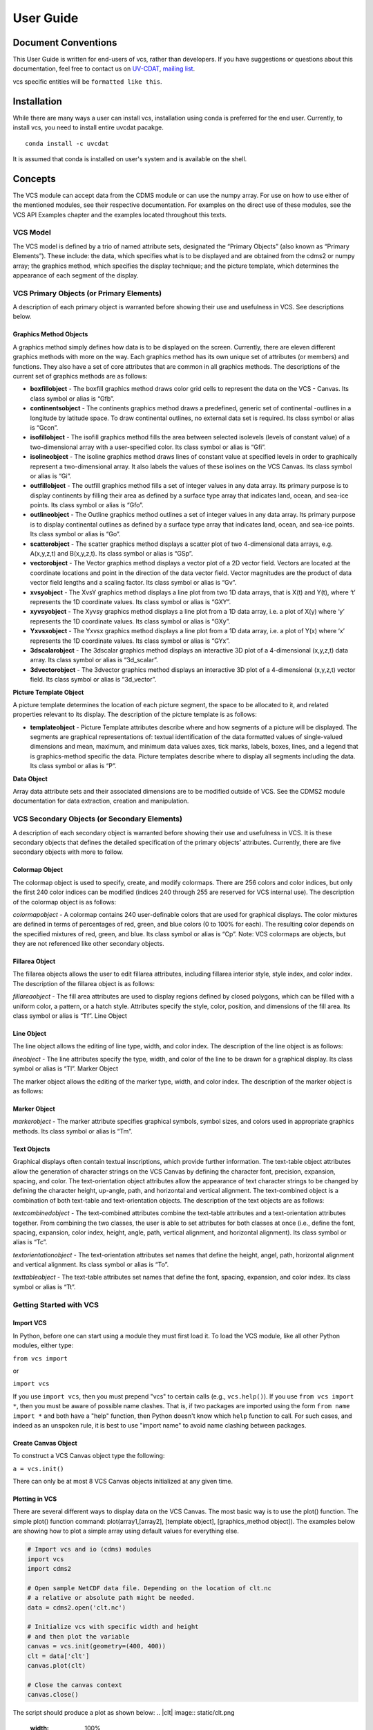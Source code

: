 User Guide
**********

Document Conventions
====================

This User Guide is written for end-users of vcs, rather than developers. If you
have suggestions or questions about this documentation, feel free to contact us
on `UV-CDAT <https://github.com/UV-CDAT/uvcdat>`_,
`mailing list <uvcdat-users@lists.llnl.gov>`_.

vcs specific entities will be ``formatted like this``.

.. _concepts:

Installation
============
While there are many ways a user can install vcs, installation using conda is
preferred for the end user. Currently, to install vcs, you need to install entire uvcdat
pacakge. ::

    conda install -c uvcdat

It is assumed that conda is installed on user's system and is available on the shell.


Concepts
========

The VCS module can accept data from the CDMS module or can use the numpy array. For use on
how to use either of the mentioned modules, see their respective documentation. For examples on the
direct use of these modules, see the VCS API Examples chapter and the examples located throughout this texts.

VCS Model
---------

The VCS model is defined by a trio of named attribute sets, designated the “Primary Objects” (also known as “Primary Elements”).
These include: the data, which specifies what is to be displayed and are obtained from the cdms2 or numpy array;
the graphics method, which specifies the display technique; and the picture template, which determines the appearance of
each segment of the display.

VCS Primary Objects (or Primary Elements)
-----------------------------------------

A description of each primary object is warranted before showing their use and usefulness in VCS. See descriptions below.

Graphics Method Objects
^^^^^^^^^^^^^^^^^^^^^^^

A graphics method simply defines how data is to be displayed on the screen. Currently, there are eleven different graphics methods with more on the way. Each graphics method has its own unique set of attributes (or members) and functions. They also have a set of core attributes that are common in all graphics methods. The descriptions of the current set of graphics methods are as follows:

* **boxfillobject** - The boxfill graphics method draws color grid cells to represent the data on the VCS - Canvas. Its class symbol or alias is “Gfb”.
* **continentsobject** - The continents graphics method draws a predefined, generic set of continental -outlines in a longitude by latitude space. To draw continental outlines, no external data set is required. Its class symbol or alias is “Gcon”.
* **isofillobject** - The isofill graphics method fills the area between selected isolevels (levels of constant value) of a two-dimensional array with a user-specified color. Its class symbol or alias is “Gfi”.
* **isolineobject** - The isoline graphics method draws lines of constant value at specified levels in order to graphically represent a two-dimensional array. It also labels the values of these isolines on the VCS Canvas. Its class symbol or alias is “Gi”.
* **outfillobject** - The outfill graphics method fills a set of integer values in any data array. Its primary purpose is to display continents by filling their area as defined by a surface type array that indicates land, ocean, and sea-ice points. Its class symbol or alias is “Gfo”.
* **outlineobject** - The Outline graphics method outlines a set of integer values in any data array. Its primary purpose is to display continental outlines as defined by a surface type array that indicates land, ocean, and sea-ice points. Its class symbol or alias is “Go”.
* **scatterobject** - The scatter graphics method displays a scatter plot of two 4-dimensional data arrays, e.g. A(x,y,z,t) and B(x,y,z,t). Its class symbol or alias is “GSp”.
* **vectorobject** - The Vector graphics method displays a vector plot of a 2D vector field. Vectors are located at the coordinate locations and point in the direction of the data vector field. Vector magnitudes are the product of data vector field lengths and a scaling factor. Its class symbol or alias is “Gv”.
* **xvsyobject** - The XvsY graphics method displays a line plot from two 1D data arrays, that is X(t) and Y(t), where ‘t’ represents the 1D coordinate values. Its class symbol or alias is “GXY”.
* **xyvsyobject** - The Xyvsy graphics method displays a line plot from a 1D data array, i.e. a plot of X(y) where ‘y’ represents the 1D coordinate values. Its class symbol or alias is “GXy”.
* **Yxvsxobject** - The Yxvsx graphics method displays a line plot from a 1D data array, i.e. a plot of Y(x) where ‘x’ represents the 1D coordinate values. Its class symbol or alias is “GYx”.
* **3dscalarobject** - The 3dscalar graphics method displays an interactive 3D plot of a 4-dimensional (x,y,z,t) data array. Its class symbol or alias is “3d_scalar”.
* **3dvectorobject** - The 3dvector graphics method displays an interactive 3D plot of a 4-dimensional (x,y,z,t) vector field. Its class symbol or alias is “3d_vector”.

**Picture Template Object**

A picture template determines the location of each picture segment, the space to be allocated to it, and related properties relevant to its display. The description of the picture template is as follows:

* **templateobject** - Picture Template attributes describe where and how segments of a picture will be displayed. The segments are graphical representations of: textual identification of the data formatted values of single-valued dimensions and mean, maximum, and minimum data values axes, tick marks, labels, boxes, lines, and a legend that is graphics-method specific the data. Picture templates describe where to display all segments including the data. Its class symbol or alias is “P”.

**Data Object**

Array data attribute sets and their associated dimensions are to be modified outside of VCS. See the CDMS2 module documentation for data extraction, creation and manipulation.

VCS Secondary Objects (or Secondary Elements)
---------------------------------------------
A description of each secondary object is warranted before showing their use and usefulness in VCS. It is these secondary objects that defines the detailed specification of the primary objects’ attributes. Currently, there are five secondary objects with more to follow.

Colormap Object
^^^^^^^^^^^^^^^

The colormap object is used to specify, create, and modify colormaps. There are 256 colors and color indices, but only the first 240 color indices can be modified (indices 240 through 255 are reserved for VCS internal use). The description of the colormap object is as follows:

*colormapobject* - A colormap contains 240 user-definable colors that are used for graphical displays. The color mixtures are defined in terms of percentages of red, green, and blue colors (0 to 100% for each). The resulting color depends on the specified mixtures of red, green, and blue. Its class symbol or alias is “Cp”.
Note: VCS colormaps are objects, but they are not referenced like other secondary objects.

Fillarea Object
^^^^^^^^^^^^^^^

The fillarea objects allows the user to edit fillarea attributes, including fillarea interior style, style index, and color index. The description of the fillarea object is as follows:

*fillareaobject* - The fill area attributes are used to display regions defined by closed polygons, which can be filled with a uniform color, a pattern, or a hatch style. Attributes specify the style, color, position, and dimensions of the fill area. Its class symbol or alias is “Tf”.
Line Object

Line Object
^^^^^^^^^^^

The line object allows the editing of line type, width, and color index. The description of the line object is as follows:

*lineobject* - The line attributes specify the type, width, and color of the line to be drawn for a graphical display. Its class symbol or alias is “Tl”.
Marker Object

The marker object allows the editing of the marker type, width, and color index. The description of the marker object is as follows:

Marker Object
^^^^^^^^^^^^^

*markerobject* - The marker attribute specifies graphical symbols, symbol sizes, and colors used in appropriate graphics methods. Its class symbol or alias is “Tm”.

Text Objects
^^^^^^^^^^^^

Graphical displays often contain textual inscriptions, which provide further information. The text-table object attributes allow the generation of character strings on the VCS Canvas by defining the character font, precision, expansion, spacing, and color. The text-orientation object attributes allow the appearance of text character strings to be changed by defining the character height, up-angle, path, and horizontal and vertical alignment. The text-combined object is a combination of both text-table and text-orientation objects. The description of the text objects are as follows:

*textcombinedobject* - The text-combined attributes combine the text-table attributes and a text-orientation attributes together. From combining the two classes, the user is able to set attributes for both classes at once (i.e., define the font, spacing, expansion, color index, height, angle, path, vertical alignment, and horizontal alignment). Its class symbol or alias is “Tc”.

*textorientationobject* - The text-orientation attributes set names that define the height, angel, path, horizontal alignment and vertical alignment. Its class symbol or alias is “To”.

*texttableobject* - The text-table attributes set names that define the font, spacing, expansion, and color index. Its class symbol or alias is “Tt”.


Getting Started with VCS
------------------------

Import VCS
^^^^^^^^^^

In Python, before one can start using a module they must first load it.
To load the VCS module, like all other Python modules, either type:

``from vcs import``

or

``import vcs``

If you use ``import vcs``, then you must prepend "vcs" to certain calls
(e.g., ``vcs.help()``). If you use ``from vcs import *``, then you must
be aware of possible name clashes. That is, if two packages are imported
using the form ``from name import *`` and both have a "help" function,
then Python doesn't know which ``help`` function to call. For such
cases, and indeed as an unspoken rule, it is best to use "import name"
to avoid name clashing between packages.

Create Canvas Object
^^^^^^^^^^^^^^^^^^^^

To construct a VCS Canvas object type the following:

``a = vcs.init()``

There can only be at most 8 VCS Canvas objects initialized at any given
time.

Plotting in VCS
^^^^^^^^^^^^^^^
There are several different ways to display data on the VCS Canvas. The
most basic way is to use the plot() function. The simple plot() function
command: plot(array1,[array2], [template object], [graphics\_method
object]). The examples below are showing how to plot a simple array
using default values for everything else.

.. code-block:: python

    # Import vcs and io (cdms) modules
    import vcs
    import cdms2

    # Open sample NetCDF data file. Depending on the location of clt.nc
    # a relative or absolute path might be needed.
    data = cdms2.open('clt.nc')

    # Initialize vcs with specific width and height
    # and then plot the variable
    canvas = vcs.init(geometry=(400, 400))
    clt = data['clt']
    canvas.plot(clt)

    # Close the canvas context
    canvas.close()

The script should produce a plot as shown below:
.. |clt| image:: static/clt.png
   :width: 100%

As mentioned earlier, vcs can use numpy array directly. The example below shows how to plot numpy array data.

.. code-block:: python

    # Import necessary modules
    import vcs
    import cdms2
    import numpy

    # Manually create data
    data = numpy.sin(numpy.arrange(100))

    # Reshape to make it useful for vcs
    data = numpy.reshape(data, (10, 10))

    # Initialize vcs and then plot the data
    canvas = vcs.init()
    canvas.plot(data)

    # Close the canvas context
    canvas.close()

It should be noted that plot can take multiple arguments. For example, plot can take ``bg=1`` option to draw visualization in the background. Below is the plotting climate data example with few new options to plot method.

.. code-block:: python

    # Import vcs and io (cdms) modules
    import vcs
    import cdms2

    # Open sample NetCDF data file
    data = cdms2.open('clt.nc')

    # Initialize vcs and then plot the variable
    canvas = vcs.init()

    # Create isofill graphics method
    iso = canvas.createisofill()

    # Create default template
    template = canvas.createtemplate()

    # Scale down visualization space
    template.scale(0.8)

    clt = data['clt']

    # Plot isofill with continents outline and custom template
    canvas.plot(template, iso, clt, continents=1)

    # Close the canvas context
    canvas.close()


.. note:: When using the plot() function, keep in mind that all keyword arguments must be last. The order of the arguments is not restrictive, just as long as they are before any keyword argument.


Other Plotting functions in VCS
^^^^^^^^^^^^^^^^^^^^^^^^^^^^^^^

There are other ways to plot data in VCS. These additional plotting
routines utilizes the same parameter format as the plot() function. What
makes these plotting functions unique are their direct association with
the graphics methods. That is, each graphics method has its own plot
function. For example, if the user wishes to plot data using the isofill
graphics method, then the function isofill() can be used instead of the
plot() function. If the isofill object is not specified then the default
isofill graphics method will be used. The user can also pass down the
name of the graphics method to be used. In some ways, the graphics
method plot functions can be thought of as short cuts to plotting data.

Note, if a different graphics method object is specified and passed down
to one of these alternate plot functions, then the alternate plot
function will behave as the plot() function and plot the data in the
specified graphics method format.

See table below for additional plot functions.

+--------------------+--------------------------------------------------+
| Plot Function      | Description                                      |
+====================+==================================================+
| ``boxfill()``      | plot data using the boxfill graphics method      |
+--------------------+--------------------------------------------------+
| ``continents()``   | plot to the screen continental graphics method   |
+--------------------+--------------------------------------------------+
| ``isofill()``      | plot data using the isofill graphics method      |
+--------------------+--------------------------------------------------+
| ``isoline()``      | plot data using the isoline graphics method      |
+--------------------+--------------------------------------------------+
| ``outfill()``      | plot data using the outfill graphics method      |
+--------------------+--------------------------------------------------+
| ``outline()``      | plot data using the outline graphics method      |
+--------------------+--------------------------------------------------+
| ``scatter()``      | plot data using the scatter graphics method      |
+--------------------+--------------------------------------------------+
| ``vector()``       | plot data using the vector graphics method       |
+--------------------+--------------------------------------------------+
| ``xvsy()``         | plot data using the xvsy graphics method         |
+--------------------+--------------------------------------------------+
| ``xyvsy()``        | plot data using the xyvsy graphics method        |
+--------------------+--------------------------------------------------+
| ``yxvsy()``        | plot data using the yxvsy graphics method        |
+--------------------+--------------------------------------------------+
| ``scalar3D()``     | plot data using the 3d\_scalar graphics method   |
+--------------------+--------------------------------------------------+
| ``vector3D()``     | plot data using the 3d\_vector graphics method   |
+--------------------+--------------------------------------------------+


Creating VCS Objects
^^^^^^^^^^^^^^^^^^^^

The create functions enables the user to create VCS objects which can be
modified directly to produce the desired results. Since the VCS
"default" objects do allow modifications, it is best to either create a
new VCS object or get an existing one. When a VCS object is created, it
is stored in an internal table for later use and/or recall.

Create the following VCS objects:

+-------------------------------+---------------------------------------------------+
| Create Function               | Description                                       |
+===============================+===================================================+
| ``createboxfill()``           | creates a new boxfill graphics method object      |
+-------------------------------+---------------------------------------------------+
| ``createcontinents()``        | creates a new continents graphics method object   |
+-------------------------------+---------------------------------------------------+
| ``createfillarea()``          | creates a new fillarea secondary object           |
+-------------------------------+---------------------------------------------------+
| ``createisofill()``           | creates a new isofill graphics method object      |
+-------------------------------+---------------------------------------------------+
| ``createisoline()``           | creates a new isoline graphics method object      |
+-------------------------------+---------------------------------------------------+
| ``createline()``              | creates a new line secondary object               |
+-------------------------------+---------------------------------------------------+
| ``createmarker()``            | creates a new marker secondary object             |
+-------------------------------+---------------------------------------------------+
| ``createoutfill()``           | creates a new outfill graphics method object      |
+-------------------------------+---------------------------------------------------+
| ``createoutline()``           | creates a new outline graphics method object      |
+-------------------------------+---------------------------------------------------+
| ``createscatter()``           | creates a new scatter graphics method object      |
+-------------------------------+---------------------------------------------------+
| ``createtextcombined()``      | creates a new text-combined secondary object      |
+-------------------------------+---------------------------------------------------+
| ``createtextorientation()``   | creates a new text-orientation secondary object   |
+-------------------------------+---------------------------------------------------+
| ``createtexttable()``         | creates a new text-table secondary object         |
+-------------------------------+---------------------------------------------------+
| ``createvector()``            | creates a new vector graphics method object       |
+-------------------------------+---------------------------------------------------+
| ``createxvsy()``              | creates a new xvsy graphics method object         |
+-------------------------------+---------------------------------------------------+
| ``createxyvsy()``             | creates a new xyvsy graphics method object        |
+-------------------------------+---------------------------------------------------+
| ``createyxvsx()``             | creates a new xyvsy graphics method object        |
+-------------------------------+---------------------------------------------------+
| ``create3d_scalar()``         | creates a new 3d\_scalar graphics method object   |
+-------------------------------+---------------------------------------------------+
| ``create3d_vector()``         | creates a new 3d\_vector graphics method object   |
+-------------------------------+---------------------------------------------------+


Get Existing VCS Objects
''''''''''''''''''''''''

The get functions are used to obtain VCS objects that exist in the
object memory tables. The get function directly manipulates the object's
attributes in memory. If the object is used to display data on a plot
and is manipulated by the user, then the plot will be automatically
updated.

Get the following VCS objects:

+----------------------------+--------------------------------------------------------------------------------------+
| Get Function               | Description                                                                          |
+============================+======================================================================================+
| ``getboxfill()``           | get specified boxfill graphics method and create boxfill object                      |
+----------------------------+--------------------------------------------------------------------------------------+
| ``getcontinents()``        | get specified continents graphics method and create continents object                |
+----------------------------+--------------------------------------------------------------------------------------+
| ``getfillarea()``          | get specified fillarea secondary object and create fillarea object                   |
+----------------------------+--------------------------------------------------------------------------------------+
| ``getisofill()``           | get specified isofill graphics method and create fillarea object                     |
+----------------------------+--------------------------------------------------------------------------------------+
| ``getisoline()``           | get specified isoline graphics method and create isoline object                      |
+----------------------------+--------------------------------------------------------------------------------------+
| ``getline()``              | get specified line secondary object and create line object                           |
+----------------------------+--------------------------------------------------------------------------------------+
| ``getmarker()``            | get specified marker secondary object and create marker object                       |
+----------------------------+--------------------------------------------------------------------------------------+
| ``getoutfill()``           | get specified outfill graphics method and create outfill object                      |
+----------------------------+--------------------------------------------------------------------------------------+
| ``getoutline()``           | get specifed outline graphics method and create outline object                       |
+----------------------------+--------------------------------------------------------------------------------------+
| ``getscatter()``           | get specified scatter graphics method and create scatter object                      |
+----------------------------+--------------------------------------------------------------------------------------+
| ``gettextcombined()``      | get specified text-combined secondary object and create text-combined object         |
+----------------------------+--------------------------------------------------------------------------------------+
| ``gettextorientation()``   | get specified text-orientation secondary object and create text-orientation object   |
+----------------------------+--------------------------------------------------------------------------------------+
| ``gettexttable()``         | get specified text-table secondary object and create text-table object               |
+----------------------------+--------------------------------------------------------------------------------------+
| ``getvector()``            | get specified vector graphics method and create vector object                        |
+----------------------------+--------------------------------------------------------------------------------------+
| ``getxvsy()``              | get specified xvsy graphics method and create xvsy object                            |
+----------------------------+--------------------------------------------------------------------------------------+
| ``getxyvsy()``             | get specified xyvsy graphics method and create xyvsy object                          |
+----------------------------+--------------------------------------------------------------------------------------+
| ``getyxvsx()``             | get specified yxvsx graphics method and create yxvsx                                 |
+----------------------------+--------------------------------------------------------------------------------------+
| ``get3d_scalar()``         | get specified 3d\_scalar graphics method and create 3d\_scalar                       |
+----------------------------+--------------------------------------------------------------------------------------+
| ``get3d_vector()``         | get specified 3d\_vector graphics method and create 3d\_vector                       |
+----------------------------+--------------------------------------------------------------------------------------+


Removing VCS Objects
^^^^^^^^^^^^^^^^^^^^

Unwanted VCS objects can be removed from internal memory with the use of
the remove function. The remove function will identify the VCS object
type and remove it from the appropriate object table.

Remove VCS objects:

+----------------------+----------------------------------------------------------------------+
| Remove               | Description                                                          |
+======================+======================================================================+
| ``removeobject()``   | allows the user to remove objects from the appropriate object list   |
+----------------------+----------------------------------------------------------------------+

Show VCS Object List
^^^^^^^^^^^^^^^^^^^^

The show function is handy to list VCS objects tables.

The show function is used to list the VCS objects in memory:

+-----------------+----------------------------------------------------------+
| Show Function   | Description                                              |
+=================+==========================================================+
| ``show()``      | list VCS primary and secondary class objects in memory   |
+-----------------+----------------------------------------------------------+


VCS Reference Guide
-------------------

``init``
^^^^^^^^
* Initialize, Construct a VCS Canvas Object

.. code-block:: python

    import vcs,cdms2

    file = cdms2.open('clt.nc')

    slab = file.getslab('clt')

    a = vcs.init()

    # This examples constructs 4 VCS Canvas a.plot(slab)
    # Plot slab using default settings
    b = vcs.init()

    # Construct VCS object
    template = b.gettemplate('AMIP')

    # Get 'example' template object
    b.plot(slab, template)

    # Plot slab using template 'AMIP'
    c = vcs.init()

    # Construct new VCS object
    isofill = c.getisofill('quick')

    # Get 'quick' isofill graphics method
    c.plot(slab,template,isofill)

    # Plot slab using template and isofill objects
    d = vcs.init()

    # Construct new VCS object
    isoline = c.getisoline('quick')

    # Get 'quick' isoline graphics method
    c.plot(isoline,slab,template)

    # Plot slab using isoline and template objects

``help``
^^^^^^^^
* Print out the object's doc string

.. code-block:: python

    import vcs
    a = vcs.init()
    ln = a.getline('red')

    # Get a VCS line object
    # This will print out information on how to use ln
    a.objecthelp(ln)

``open``
^^^^^^^^
* Open VCS Canvas object.
* This routine really just manages the VCS canvas. It will popup the VCS Canvas for viewing. It can be used to display the VCS Canvas.

.. code-block:: python

    import vcs
    a = vcs.init()
    a.open()

``close``
^^^^^^^^^
* Close the VCS Canvas. It will remove the VCS Canvas object from the screen, but not deallocate it.

.. code-block:: python

    import vcs
    a = vcs.init()
    a.plot(array, 'default', 'isofill', 'quick')
    a.close()

``mode``
^^^^^^^^
* ``Options <0 = manual, 1 = automatic>``
* Update the VCS Canvas.
* Updating of the graphical displays on the VCS Canvas can be deferred until a later time. This is helpful when generating templates or displaying numerous plots. If a series of commands are given to VCS and the Canvas Mode is set to manual (i.e., 0), then no updating of the VCS Canvas occurs until the 'update' function is executed.

.. note:: By default the VCS Canvas Mode is set to ``1``, which means VCS will update the VCS Canvas as necessary without prompting from the user.

.. code-block:: python

    import vcs
    a = vcs.init()
    a.mode = 0
    # Set updating to manual mode
    a.plot(array, 'default', 'boxfill', 'quick')
    box = x.getboxfill('quick')
    box.color_1 = 100
    box.xticlabels('lon30', 'lon30')
    box.xticlabels('','')
    box.datawc(1e20, 1e20, 1e20, 1e20)
    box.datawc(-45.0, 45.0, -90.0, 90.0)

    # Update the changes manually
    a.update()

``update``
^^^^^^^^^^
* Update the VCS Canvas manually when the ``mode`` is set to ``0`` (manual).

.. code-block:: python

    import vcs

    a = vcs.init()
    a.mode = 0

    # Go to manual mode a.plot(s,'default','boxfill','quick')
    box = x.getboxfill('quick')
    box.color_1 = 100
    box.xticlabels('lon30', 'lon30')
    box.xticlabels('','')
    box.datawc(1e20, 1e20, 1e20, 1e20)
    box.datawc(-45.0, 45.0, -90.0, 90.0)

    # Update the changes manually
    a.update()
